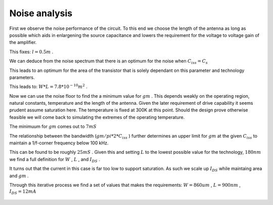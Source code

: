 

==============
Noise analysis
==============




First we observe the noise performance of the circuit. To this end we choose the length of the antenna as long as possible which aids in enlargening the source capacitance and lowers the requirement for the voltage to voltage gain of the amplifier. 


This fixes: :math:`l=0.5 m` . 


We can deduce from the noise spectrum that there is an optimum for the noise when :math:`C_{iss}=C_s`  


This leads to an optimum for the area of the transistor that is solely dependant on this parameter and technology parameters. 


This leads to: :math:`W*L=7.8*10^{-10} m^2` . 


Now we can use the noise floor to find the a minimum value for :math:`gm` . This depends weakly on the operating region, natural constants, temperature and the length of the antenna. Given the later requirement of drive capability it seems prudent assume saturation here. The temperature is fixed at 300K at this point. Should the design prove otherwise feasible we will come back to simulating the extremes of the operating temperature. 


The minimuum for :math:`gm`  comes out to :math:`7 mS`  


The relationship between the bandwidth (:math:`gm/pi*2*C_{iss}` ) further determines an upper limit for :math:`gm`  at the given :math:`C_{iss}`  to maintain a 1/f-corner frequency below 100 kHz. 


This can be found to be roughly :math:`25 mS` . Given this and setting :math:`L`  to the lowest possible value for the technology, :math:`180 nm`  we find a full definition for :math:`W` , :math:`L` , and :math:`I_{DS}` . 


It turns out that the current in this case is far too low to support saturation. As such we scale up :math:`I_{DS}`  while maintaing area and :math:`gm` . 


Through this iterative process we find a set of values that makes the requirements: :math:`W=860um` , :math:`L=900nm` , :math:`I_{DS}=12mA`  


.. figure:: /img/noise.png
    :width: 1024


